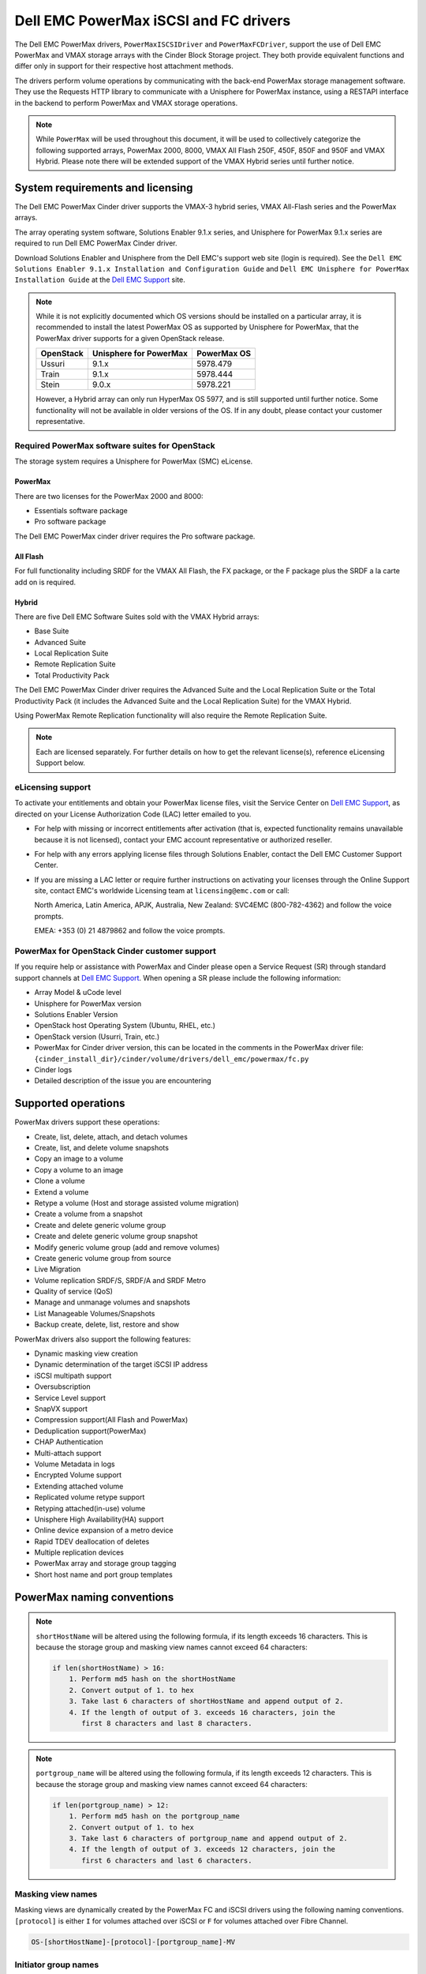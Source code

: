 ======================================
Dell EMC PowerMax iSCSI and FC drivers
======================================

The Dell EMC PowerMax drivers, ``PowerMaxISCSIDriver`` and
``PowerMaxFCDriver``, support the use of Dell EMC PowerMax and VMAX storage
arrays with the Cinder Block Storage project. They both provide equivalent
functions and differ only in support for their respective host attachment
methods.

The drivers perform volume operations by communicating with the back-end
PowerMax storage management software. They use the Requests HTTP library to
communicate with a Unisphere for PowerMax instance, using a RESTAPI interface
in the backend to perform PowerMax and VMAX storage operations.

.. note::

   While ``PowerMax`` will be used throughout this document, it will be used
   to collectively categorize the following supported arrays, PowerMax 2000,
   8000, VMAX All Flash 250F, 450F, 850F and 950F and VMAX Hybrid. Please note
   there will be extended support of the VMAX Hybrid series until further
   notice.


System requirements and licensing
=================================

The Dell EMC PowerMax Cinder driver supports the VMAX-3 hybrid series, VMAX
All-Flash series and the PowerMax arrays.

The array operating system software, Solutions Enabler 9.1.x series, and
Unisphere for PowerMax 9.1.x series are required to run Dell EMC PowerMax
Cinder driver.

Download Solutions Enabler and Unisphere from the Dell EMC's support web site
(login is required). See the ``Dell EMC Solutions Enabler 9.1.x Installation
and Configuration Guide`` and ``Dell EMC Unisphere for PowerMax Installation
Guide`` at the `Dell EMC Support`_ site.

.. note::

   While it is not explicitly documented  which OS versions should be
   installed on a particular array, it is recommended to install the latest
   PowerMax OS as supported by Unisphere for PowerMax, that the PowerMax
   driver supports for a given OpenStack release.

   +-----------+------------------------+-------------+
   | OpenStack | Unisphere for PowerMax | PowerMax OS |
   +===========+========================+=============+
   | Ussuri    | 9.1.x                  | 5978.479    |
   +-----------+------------------------+-------------+
   | Train     | 9.1.x                  | 5978.444    |
   +-----------+------------------------+-------------+
   | Stein     | 9.0.x                  | 5978.221    |
   +-----------+------------------------+-------------+

   However, a Hybrid array can only run HyperMax OS 5977, and is still
   supported until further notice. Some functionality will not be available
   in older versions of the OS.  If in any doubt, please contact your customer
   representative.



Required PowerMax software suites for OpenStack
-----------------------------------------------

The storage system requires a Unisphere for PowerMax (SMC) eLicense.

PowerMax
~~~~~~~~
There are two licenses for the PowerMax 2000 and 8000:

- Essentials software package
- Pro software package

The Dell EMC PowerMax cinder driver requires the Pro software package.

All Flash
~~~~~~~~~
For full functionality including SRDF for the VMAX All Flash, the FX package,
or the F package plus the SRDF a la carte add on is required.

Hybrid
~~~~~~

There are five Dell EMC Software Suites sold with the VMAX Hybrid arrays:

- Base Suite
- Advanced Suite
- Local Replication Suite
- Remote Replication Suite
- Total Productivity Pack

The Dell EMC PowerMax Cinder driver requires the Advanced Suite and the Local
Replication Suite or the Total Productivity Pack (it includes the Advanced
Suite and the Local Replication Suite) for the VMAX Hybrid.

Using PowerMax Remote Replication functionality will also require the Remote
Replication Suite.


.. note::

   Each are licensed separately. For further details on how to get the
   relevant license(s), reference eLicensing Support below.


eLicensing support
------------------

To activate your entitlements and obtain your PowerMax license files, visit the
Service Center on `Dell EMC Support`_, as directed on your License
Authorization Code (LAC) letter emailed to you.

-  For help with missing or incorrect entitlements after activation
   (that is, expected functionality remains unavailable because it is not
   licensed), contact your EMC account representative or authorized reseller.

-  For help with any errors applying license files through Solutions Enabler,
   contact the Dell EMC Customer Support Center.

-  If you are missing a LAC letter or require further instructions on
   activating your licenses through the Online Support site, contact EMC's
   worldwide Licensing team at ``licensing@emc.com`` or call:

   North America, Latin America, APJK, Australia, New Zealand: SVC4EMC
   (800-782-4362) and follow the voice prompts.

   EMEA: +353 (0) 21 4879862 and follow the voice prompts.


PowerMax for OpenStack Cinder customer support
----------------------------------------------

If you require help or assistance with PowerMax and Cinder please open a
Service Request (SR) through standard support channels at `Dell EMC Support`_.
When opening a SR please include the following information:

- Array Model & uCode level
- Unisphere for PowerMax version
- Solutions Enabler Version
- OpenStack host Operating System (Ubuntu, RHEL, etc.)
- OpenStack version (Usurri, Train, etc.)
- PowerMax for Cinder driver version, this can be located in the comments in
  the PowerMax driver file:
  ``{cinder_install_dir}/cinder/volume/drivers/dell_emc/powermax/fc.py``
- Cinder logs
- Detailed description of the issue you are encountering


Supported operations
====================

PowerMax drivers support these operations:

-  Create, list, delete, attach, and detach volumes
-  Create, list, and delete volume snapshots
-  Copy an image to a volume
-  Copy a volume to an image
-  Clone a volume
-  Extend a volume
-  Retype a volume (Host and storage assisted volume migration)
-  Create a volume from a snapshot
-  Create and delete generic volume group
-  Create and delete generic volume group snapshot
-  Modify generic volume group (add and remove volumes)
-  Create generic volume group from source
-  Live Migration
-  Volume replication SRDF/S, SRDF/A and SRDF Metro
-  Quality of service (QoS)
-  Manage and unmanage volumes and snapshots
-  List Manageable Volumes/Snapshots
-  Backup create, delete, list, restore and show

PowerMax drivers also support the following features:

-  Dynamic masking view creation
-  Dynamic determination of the target iSCSI IP address
-  iSCSI multipath support
-  Oversubscription
-  Service Level support
-  SnapVX support
-  Compression support(All Flash and PowerMax)
-  Deduplication support(PowerMax)
-  CHAP Authentication
-  Multi-attach support
-  Volume Metadata in logs
-  Encrypted Volume support
-  Extending attached volume
-  Replicated volume retype support
-  Retyping attached(in-use) volume
-  Unisphere High Availability(HA) support
-  Online device expansion of a metro device
-  Rapid TDEV deallocation of deletes
-  Multiple replication devices
-  PowerMax array and storage group tagging
-  Short host name and port group templates


PowerMax naming conventions
===========================

.. note::

   ``shortHostName`` will be altered using the following formula, if its length
   exceeds 16 characters. This is because the storage group and masking view
   names cannot exceed 64 characters:

   .. code-block:: text

      if len(shortHostName) > 16:
          1. Perform md5 hash on the shortHostName
          2. Convert output of 1. to hex
          3. Take last 6 characters of shortHostName and append output of 2.
          4. If the length of output of 3. exceeds 16 characters, join the
             first 8 characters and last 8 characters.

.. note::

   ``portgroup_name`` will be altered using the following formula, if its
   length exceeds 12 characters. This is because the storage group and masking
   view names cannot exceed 64 characters:

   .. code-block:: text

      if len(portgroup_name) > 12:
          1. Perform md5 hash on the portgroup_name
          2. Convert output of 1. to hex
          3. Take last 6 characters of portgroup_name and append output of 2.
          4. If the length of output of 3. exceeds 12 characters, join the
             first 6 characters and last 6 characters.


Masking view names
------------------

Masking views are dynamically created by the PowerMax FC and iSCSI drivers
using the following naming conventions. ``[protocol]`` is either ``I`` for
volumes attached over iSCSI or ``F`` for volumes attached over Fibre Channel.

.. code-block:: text

   OS-[shortHostName]-[protocol]-[portgroup_name]-MV

Initiator group names
---------------------

For each host that is attached to PowerMax volumes using the drivers, an
initiator group is created or re-used (per attachment type). All initiators
of the appropriate type known for that host are included in the group. At
each new attach volume operation, the PowerMax driver retrieves the initiators
(either WWNNs or IQNs) from OpenStack and adds or updates the contents of the
Initiator Group as required. Names are of the following format. ``[protocol]``
is either ``I`` for volumes attached over iSCSI or ``F`` for volumes attached
over Fibre Channel.

.. code-block:: console

   OS-[shortHostName]-[protocol]-IG

.. note::

   Hosts attaching to OpenStack managed PowerMax storage cannot also attach to
   storage on the same PowerMax that are not managed by OpenStack.

FA port groups
--------------

PowerMax array FA ports to be used in a new masking view are retrieved from the
port group provided as the extra spec on the volume type, or chosen from the
list provided in the Dell EMC configuration file.

Storage group names
-------------------

As volumes are attached to a host, they are either added to an existing
storage group (if it exists) or a new storage group is created and the volume
is then added. Storage groups contain volumes created from a pool, attached
to a single host, over a single connection type (iSCSI or FC). ``[protocol]``
is either ``I`` for volumes attached over iSCSI or ``F`` for volumes attached
over Fibre Channel. PowerMax Cinder driver utilizes cascaded storage groups -
a ``parent`` storage group which is associated with the masking view, which
contains ``child`` storage groups for each configured
SRP/slo/workload/compression-enabled or disabled/replication-enabled or
disabled combination.

PowerMax, VMAX All Flash and Hybrid

Parent storage group:

.. code-block:: text

   OS-[shortHostName]-[protocol]-[portgroup_name]-SG

Child storage groups:

.. code-block:: text

   OS-[shortHostName]-[SRP]-[ServiceLevel/Workload]-[portgroup_name]-CD-RE

.. note::

   CD and RE are only set if compression is explicitly disabled or replication
   explicitly enabled. See the compression `11. All Flash compression support`_
   and replication `Volume replication support`_ sections below.

.. note::

   For VMAX All Flash with PowerMax OS (5978) or greater, workload if set will
   be ignored and set to NONE.


PowerMax driver integration
===========================

1. Prerequisites
----------------

#. Download Solutions Enabler from `Dell EMC Support`_ and install it.

   You can install Solutions Enabler on a non-OpenStack host. Supported
   platforms include different flavors of Windows, Red Hat, and SUSE Linux.
   Solutions Enabler can be installed on a physical server, or as a Virtual
   Appliance (a VMware ESX server VM). Additionally, starting with HYPERMAX
   OS Q3 2015, you can manage VMAX3 arrays using the Embedded Management
   (eManagement) container application. See the ``Dell EMC Solutions Enabler
   9.1.x Installation and Configuration Guide`` on `Dell EMC Support`_ for
   more details.

   .. note::

      You must discover storage arrays before you can use the PowerMax drivers.
      Follow instructions in ``Dell EMC Solutions Enabler 9.1.x Installation
      and Configuration Guide`` on `Dell EMC Support`_ for more details.

#. Download Unisphere from `Dell EMC Support`_ and install it.

   Unisphere can be installed in local, remote, or embedded configurations
   - i.e., on the same server running Solutions Enabler; on a server
   connected to the Solutions Enabler server; or using the eManagement
   container application (containing Solutions Enabler and Unisphere for
   PowerMax). See ``Dell EMC Solutions Enabler 9.1.x Installation and
   Configuration Guide`` at `Dell EMC Support`_.


2. FC zoning with PowerMax
--------------------------

Zone Manager is required when there is a fabric between the host and array.
This is necessary for larger configurations where pre-zoning would be too
complex and open-zoning would raise security concerns.

3. iSCSI with PowerMax
----------------------

-  Make sure the ``open-iscsi`` package (or distro equivalent) is installed
   on all Compute nodes.

.. note::

   You can only ping the PowerMax iSCSI target ports when there is a valid
   masking view. An attach operation creates this masking view.



4. Configure block storage in cinder.conf
-----------------------------------------

.. note::

   VMAX driver was rebranded to PowerMax in Stein, so some of the driver
   specific tags have also changed. Legacy tags like ``vmax_srp``,
   ``vmax_array``, ``vmax_service_level`` and ``vmax_port_group``, as well
   as the old driver location, will continue to work until the 'V' release.


.. config-table::
   :config-target: PowerMax

   cinder.volume.drivers.dell_emc.powermax.common


.. note::

   ``san_api_port`` is ``8443`` by default but can be changed if
   necessary. For the purposes of this documentation the default is
   assumed so the tag will not appear in any of the ``cinder.conf``
   extracts below.


.. note::

   PowerMax ``PortGroups`` must be pre-configured to expose volumes managed
   by the array. Port groups can be supplied in ``cinder.conf``, or
   can be specified as an extra spec ``storagetype:portgroupname`` on a
   volume type. The latter gives the user more control. When a dynamic
   masking view is created by the PowerMax driver, if there is no port group
   specified as an extra specification, the port group is chosen randomly
   from the PortGroup list, to evenly distribute load across the set of
   groups provided.

.. note::

   Service Level can be added to ``cinder.conf`` when the backend is the
   default case and there is no associated volume type. This not a recommended
   configuration as it is too restrictive. Workload is ``NONE`` for PowerMax
   and any All Flash with PowerMax OS (5978) or greater.

   +--------------------+----------------------------+----------+----------+
   | PowerMax parameter | cinder.conf parameter      | Default  | Required |
   +====================+============================+==========+==========+
   |  ``ServiceLevel``  | ``powermax_service_level`` | ``None`` | No       |
   +--------------------+----------------------------+----------+----------+


To configure PowerMax block storage, add the following entries to
``/etc/cinder/cinder.conf``:

.. code-block:: ini

   enabled_backends = CONF_GROUP_ISCSI, CONF_GROUP_FC

   [CONF_GROUP_ISCSI]
   volume_driver = cinder.volume.drivers.dell_emc.powermax.iscsi.PowerMaxISCSIDriver
   volume_backend_name = POWERMAX_ISCSI
   powermax_port_groups = [OS-ISCSI-PG]
   san_ip = 10.10.10.10
   san_login = my_username
   san_password = my_password
   powermax_array = 000123456789
   powermax_srp = SRP_1


   [CONF_GROUP_FC]
   volume_driver = cinder.volume.drivers.dell_emc.powermax.fc.PowerMaxFCDriver
   volume_backend_name = POWERMAX_FC
   powermax_port_groups = [OS-FC-PG]
   san_ip = 10.10.10.10
   san_login = my_username
   san_password = my_password
   powermax_array = 000123456789
   powermax_srp = SRP_1

In this example, two back-end configuration groups are enabled:
``CONF_GROUP_ISCSI`` and ``CONF_GROUP_FC``. Each configuration group has a
section describing unique parameters for connections, drivers and the
``volume_backend_name``.


5. SSL support
--------------

#. Get the CA certificate of the Unisphere server. This pulls the CA cert file
   and saves it as ``.pem`` file:

   .. code-block:: console

      # openssl s_client -showcerts \
                         -connect my_unisphere_host:8443 \
                         </dev/null 2>/dev/null \
                         | openssl x509 -outform PEM > my_unisphere_host.pem

   Where ``my_unisphere_host`` is the hostname of the unisphere instance and
   ``my_unisphere_host.pem`` is the name of the ``.pem`` file.

#. Add this path to ``cinder.conf`` under the PowerMax backend stanza and set
   SSL verify to ``True``

   .. code-block:: console

      driver_ssl_cert_verify = True
      driver_ssl_cert_path = /path/to/my_unisphere_host.pem

   ``OR`` follow the steps 3-6 below if you would like to add the CA cert to
   the system certificate bundle instead of specifying the path to cert:

#. OPTIONAL: Copy the ``.pem`` cert to the system certificate
   directory and convert to ``.crt``:

   .. code-block:: console

      # cp my_unisphere_host.pem /usr/share/ca-certificates/ca_cert.crt

#. OPTIONAL: Update CA certificate database with the following command. Ensure
   you select to enable the cert from step 3 when prompted:

   .. code-block:: console

      # sudo dpkg-reconfigure ca-certificates

#. OPTIONAL: Set a system environment variable to tell the Requests library to
   use the system cert bundle instead of the default Certifi bundle:

   .. code-block:: console

      # export REQUESTS_CA_BUNDLE = /etc/ssl/certs/ca-certificates.crt

#. OPTIONAL: Set cert verification to ``True`` under the PowerMax backend
   stanza in ``cinder.conf``:

   .. code-block:: console

      # driver_ssl_cert_verify = True

#. Ensure ``driver_ssl_cert_verify`` is set to ``True`` in ``cinder.conf``
   backend stanzas if steps 3-6 are followed, otherwise ensure both
   ``driver_ssl_cert_path`` and ``driver_ssl_cert_verify`` are set in
   ``cinder.conf`` backend stanzas.


6. Create volume types
----------------------

Once ``cinder.conf`` has been updated, `Openstack CLI`_ commands need to be
issued in order to create and associate OpenStack volume types with the
declared ``volume_backend_names``.

Additionally, each volume type will need an associated ``pool_name`` - an
extra specification indicating the service level/ workload combination to
be used for that volume type.


.. note::

   The ``pool_name`` is an additional property which has to be set and is of
   the format: ``<ServiceLevel>+<SRP>+<Array ID>``. This can be obtained from
   the output of the ``cinder get-pools--detail``. Workload is NONE for
   PowerMax or any All Flash with PowerMax OS (5978) or greater.


There is also the option to assign a port group to a volume type by
setting the ``storagetype:portgroupname`` extra specification.


.. code-block:: console

   $ openstack volume type create POWERMAX_ISCSI_SILVER
   $ openstack volume type set --property volume_backend_name=ISCSI_backend \
                               --property pool_name=Silver+SRP_1+000123456789 \
                               --property storagetype:portgroupname=OS-PG2 \
                               POWERMAX_ISCSI_SILVER
   $ openstack volume type create POWERMAX_FC_DIAMOND
   $ openstack volume type set --property volume_backend_name=FC_backend \
                               --property pool_name=Gold+SRP_1+000123456789 \
                               --property storagetype:portgroupname=OS-PG1 \
                               POWERMAX_FC_GOLD


By issuing these commands, the Block Storage volume type
``POWERMAX_ISCSI_SILVER`` is associated with the ``ISCSI_backend``, a Silver
Service Level.

The type ``POWERMAX_FC_DIAMOND`` is associated with the ``FC_backend``, a
Diamond Service Level.

The ``ServiceLevel`` manages the underlying storage to provide expected
performance. Setting the ``ServiceLevel`` to ``None`` means that non-FAST
managed storage groups will be created instead (storage groups not
associated with any service level).

.. code-block:: console

   openstack volume type set --property pool_name=None+SRP_1+000123456789

.. note::

   PowerMax and Hybrid support ``Diamond``, ``Platinum``, ``Gold``, ``Silver``,
   ``Bronze``, ``Optimized``, and ``None`` service levels. VMAX All Flash
   running HyperMax OS (5977) supports ``Diamond`` and ``None``. Hybrid and All
   Flash support ``DSS_REP``, ``DSS``, ``OLTP_REP``, ``OLTP``, and ``None``
   workloads, the latter up until ucode 5977. Please refer to Stein PowerMax
   online documentation if you wish to use ``workload``. There is no support
   for workloads in PowerMax OS (5978) or greater. These will be silently
   ignored if set for VMAX All-Flash arrays which have been upgraded to
   PowerMax OS (5988).


7. Interval and retries
-----------------------

By default, ``interval`` and ``retries`` are ``3`` seconds and ``200`` retries
respectively. These determine how long (``interval``) and how many times
(``retries``) a user is willing to wait for a single Rest call,
``3*200=600seconds``. Depending on usage, these may need to be overridden by
the user in ``cinder.conf``. For example, if performance is a factor, then the
``interval`` should be decreased to check the job status more frequently, and
if multiple concurrent provisioning requests are issued then ``retries``
should be increased so calls will not timeout prematurely.

In the example below, the driver checks every 3 seconds for the status of the
job. It will continue checking for 200 retries before it times out.

Add the following lines to the PowerMax backend in ``cinder.conf``:

.. code-block:: console

   [CONF_GROUP_ISCSI]
   volume_driver = cinder.volume.drivers.dell_emc.powermax.iscsi.PowerMaxISCSIDriver
   volume_backend_name = POWERMAX_ISCSI
   powermax_port_groups = [OS-ISCSI-PG]
   san_ip = 10.10.10.10
   san_login = my_username
   san_password = my_password
   powermax_array = 000123456789
   powermax_srp = SRP_1
   interval = 1
   retries = 700

8. CHAP authentication support
------------------------------

This supports one-way initiator CHAP authentication functionality into the
PowerMax backend. With CHAP one-way authentication, the storage array
challenges the host during the initial link negotiation process and expects
to receive a valid credential and CHAP secret in response. When challenged,
the host transmits a CHAP credential and CHAP secret to the storage array.
The storage array looks for this credential and CHAP secret which stored in
the host initiator's initiator group (IG) information in the ACLX database.
Once a positive authentication occurs, the storage array sends an acceptance
message to the host. However, if the storage array fails to find any record
of the credential/secret pair, it sends a rejection message, and the link is
closed.

Assumptions, restrictions and prerequisites
~~~~~~~~~~~~~~~~~~~~~~~~~~~~~~~~~~~~~~~~~~~~

#. The host initiator IQN is required along with the credentials the host
   initiator will use to log into the storage array with. The same credentials
   should be used in a multi node system if connecting to the same array.

#. Enable one-way CHAP authentication for the iSCSI initiator on the storage
   array using ``SYMCLI``. Template and example shown below. For the purpose of
   this setup, the credential/secret used would be ``my_username/my_password``
   with iSCSI initiator of ``iqn.1991-05.com.company.lcseb130``

   .. code-block:: console

      # symaccess -sid <SymmID> -iscsi <iscsi> \
                  {enable chap | disable chap | set chap} \
                   -cred <Credential> -secret <Secret>

      # symaccess -sid 128 \
                  -iscsi iqn.1991-05.com.company.lcseb130 \
                  set chap -cred my_username -secret my_password



Settings and configuration
~~~~~~~~~~~~~~~~~~~~~~~~~~

#. Set the configuration in the PowerMax backend group in ``cinder.conf`` using
   the following parameters and restart cinder.

   +-----------------------+-------------------------+-------------------+
   | Configuration options | Value required for CHAP | Required for CHAP |
   +=======================+=========================+===================+
   |  ``use_chap_auth``    | ``True``                | Yes               |
   +-----------------------+-------------------------+-------------------+
   |  ``chap_username``    | ``my_username``         | Yes               |
   +-----------------------+-------------------------+-------------------+
   |  ``chap_password``    | ``my_password``         | Yes               |
   +-----------------------+-------------------------+-------------------+

   .. code-block:: ini

      [POWERMAX_ISCSI]
      volume_driver = cinder.volume.drivers.dell_emc.powermax.iscsi.PowerMaxISCSIDriver
      volume_backend_name = POWERMAX_ISCSI
      san_ip = 10.10.10.10
      san_login = my_u4v_username
      san_password = my_u4v_password
      powermax_srp = SRP_1
      powermax_array = 000123456789
      powermax_port_groups = [OS-ISCSI-PG]
      use_chap_auth = True
      chap_username = my_username
      chap_password = my_password


Usage
~~~~~

#. Using ``SYMCLI``, enable CHAP authentication for a host initiator as
   described above, but do not set ``use_chap_auth``, ``chap_username`` or
   ``chap_password`` in ``cinder.conf``. Create a bootable volume.

   .. code-block:: console

      openstack volume create --size 1 \
                              --image <image_name> \
                              --type <volume_type> \
                              test

#. Boot instance named ``test_server`` using the volume created above:

   .. code-block:: console

      openstack server create --volume test \
                              --flavor m1.small \
                              --nic net-id=private \
                              test_server

#. Verify the volume operation succeeds but the boot instance fails as
   CHAP authentication fails.

#. Update ``cinder.conf`` with ``use_chap_auth`` set to true and
   ``chap_username`` and ``chap_password`` set with the correct credentials.

#. Rerun ``openstack server create``

#. Verify that the boot instance operation ran correctly and the volume is
   accessible.

#. Verify that both the volume and boot instance operations ran successfully
   and the user is able to access the volume.



9. QoS (Quality of Service) support
-----------------------------------

Quality of service (QoS) has traditionally been associated with network
bandwidth usage. Network administrators set limitations on certain networks
in terms of bandwidth usage for clients. This enables them to provide a
tiered level of service based on cost. The Nova/Cinder QoS offer similar
functionality based on volume type setting limits on host storage bandwidth
per service offering. Each volume type is tied to specific QoS attributes
some of which are unique to each storage vendor. In the hypervisor, the QoS
limits the following:

- Limit by throughput - Total bytes/sec, read bytes/sec, write bytes/sec
- Limit by IOPS - Total IOPS/sec, read IOPS/sec, write IOPS/sec

QoS enforcement in Cinder is done either at the hyper-visor (front-end),
the storage subsystem (back-end), or both. This section focuses on QoS
limits that are enforced by either the PowerMax backend and the hyper-visor
front end interchangeably or just back end (Vendor Specific). The PowerMax
driver offers support for Total bytes/sec limit in throughput and Total
IOPS/sec limit of IOPS.

The PowerMax driver supports the following attributes that are front
end/back end agnostic

- ``total_iops_sec`` - Maximum IOPs (in I/Os per second). Valid values range
  from 100 IO/Sec to 100000 IO/sec.
- ``total_bytes_sec`` - Maximum bandwidth (throughput) in bytes per second.
  Valid values range from 1048576 bytes (1MB) to 104857600000 bytes (100,000MB)

The PowerMax driver offers the following attribute that is vendor specific to
the PowerMax and dependent on the ``total_iops_sec`` and/or ``total_bytes_sec``
being set.

- ``Dynamic Distribution`` - Enables/Disables dynamic distribution of host I/O
  limits. Possible values are:

  - ``Always`` - Enables full dynamic distribution mode. When enabled, the
    configured host I/O limits will be dynamically distributed across the
    configured ports, thereby allowing the limits on each individual port to
    adjust to fluctuating demand.
  - ``OnFailure`` - Enables port failure capability. When enabled, the fraction
    of configured host I/O limits available to a configured port will adjust
    based on the number of ports currently online.
  - ``Never`` - Disables this feature (Default).

USE CASE 1 - Default values
~~~~~~~~~~~~~~~~~~~~~~~~~~~

Prerequisites - PowerMax

- Host I/O Limit (MB/Sec) -     No Limit
- Host I/O Limit (IO/Sec) -     No Limit
- Set Dynamic Distribution -    N/A

.. table:: **Prerequisites - Block Storage (Cinder) back-end (storage group)**

 +-----------------------+-----------------------+
 |  Key                  | Value                 |
 +=======================+=======================+
 |  ``total_iops_sec``   |  ``500``              |
 +-----------------------+-----------------------+
 |  ``total_bytes_sec``  | ``104857600`` (100MB) |
 +-----------------------+-----------------------+
 |  ``DistributionType`` | ``Always``            |
 +-----------------------+-----------------------+

#. Create QoS Specs with the prerequisite values above:

   .. code-block:: console

      $ openstack volume qos create --consumer back-end \
                                    --property total_iops_sec=500 \
                                    --property total_bytes_sec=104857600 \
                                    --property DistributionType=Always \
                                    my_qos

#. Associate QoS specs with specified volume type:

   .. code-block:: console

      $ openstack volume qos associate my_qos my_volume_type

#. Create volume with the volume type indicated above:

   .. code-block:: console

      $ openstack volume create --size 1 --type my_volume_type my_volume

**Outcome - PowerMax (storage group)**

- Host I/O Limit (MB/Sec) -     ``100``
- Host I/O Limit (IO/Sec) -     ``500``
- Set Dynamic Distribution -    ``Always``

**Outcome - Block Storage (Cinder)**

Volume is created against volume type and QoS is enforced with the parameters
above.

USE CASE 2 - Pre-set limits
~~~~~~~~~~~~~~~~~~~~~~~~~~~

Prerequisites - PowerMax

- Host I/O Limit (MB/Sec) -     ``2000``
- Host I/O Limit (IO/Sec) -     ``2000``
- Set Dynamic Distribution -    ``Never``

.. table:: **Prerequisites - Block Storage (Cinder) back-end (storage group)**

 +-----------------------+-----------------------+
 |  Key                  | Value                 |
 +=======================+=======================+
 |  ``total_iops_sec``   |  ``500``              |
 +-----------------------+-----------------------+
 |  ``total_bytes_sec``  | ``104857600`` (100MB) |
 +-----------------------+-----------------------+
 |  ``DistributionType`` | ``Always``            |
 +-----------------------+-----------------------+

#. Create QoS specifications with the prerequisite values above. The consumer
   in this use case is both for front-end and back-end:

   .. code-block:: console

      $ openstack volume qos create --consumer back-end \
                                    --property total_iops_sec=500 \
                                    --property total_bytes_sec=104857600 \
                                    --property DistributionType=Always \
                                    my_qos

#. Associate QoS specifications with specified volume type:

   .. code-block:: console

      $ openstack volume qos associate my_qos my_volume_type

#. Create volume with the volume type indicated above:

   .. code-block:: console

      $ openstack volume create --size 1 --type my_volume_type my_volume

#. Attach the volume created in step 3 to an instance

   .. code-block:: console

      $ openstack server add volume my_volume my_instance

**Outcome - PowerMax (storage group)**

- Host I/O Limit (MB/Sec) -     ``100``
- Host I/O Limit (IO/Sec) -     ``500``
- Set Dynamic Distribution -    ``Always``

**Outcome - Block Storage (Cinder)**

Volume is created against volume type and QoS is enforced with the parameters
above.

**Outcome - Hypervisor (Nova)**

``Libvirt`` includes an extra ``xml`` flag within the ``<disk>`` section called
``iotune`` that is responsible for rate limitation. To confirm that, first get
the ``OS-EXT-SRV-ATTR:instance_name`` value of the server instance,
for example ``instance-00000003``.

.. code-block:: console

   $ openstack server show <serverid>

   +-------------------------------------+-----------------------------------------------------------------+
   | Field                               | Value                                                           |
   +-------------------------------------+-----------------------------------------------------------------+
   | OS-DCF:diskConfig                   | AUTO                                                            |
   | OS-EXT-AZ:availability_zone         | nova                                                            |
   | OS-EXT-SRV-ATTR:host                | myhost                                                          |
   | OS-EXT-SRV-ATTR:hypervisor_hostname | myhost                                                          |
   | OS-EXT-SRV-ATTR:instance_name       | instance-00000003                                               |
   | OS-EXT-STS:power_state              | Running                                                         |
   | OS-EXT-STS:task_state               | None                                                            |
   | OS-EXT-STS:vm_state                 | active                                                          |
   | OS-SRV-USG:launched_at              | 2017-11-02T08:15:42.000000                                      |
   | OS-SRV-USG:terminated_at            | None                                                            |
   | accessIPv4                          |                                                                 |
   | accessIPv6                          |                                                                 |
   | addresses                           | private=fd21:99c2:73f3:0:f816:3eff:febe:30ed, 10.0.0.3          |
   | config_drive                        |                                                                 |
   | created                             | 2017-11-02T08:15:34Z                                            |
   | flavor                              | m1.tiny (1)                                                     |
   | hostId                              | e7b8312581f9fbb8508587d45c0b6fb4dc86102c632ed1f3a6a49d42        |
   | id                                  | 0ef0ff4c-dbda-4dc7-b8ed-45d2fc2f31db                            |
   | image                               | cirros-0.3.5-x86_64-disk (b7c220f5-2408-4296-9e58-fc5a41cb7e9d) |
   | key_name                            | myhostname                                                      |
   | name                                | myhosthame                                                      |
   | progress                            | 0                                                               |
   | project_id                          | bae4b97a0d8b42c28a5add483981e5db                                |
   | properties                          |                                                                 |
   | security_groups                     | name='default'                                                  |
   | status                              | ACTIVE                                                          |
   | updated                             | 2017-11-02T08:15:42Z                                            |
   | user_id                             | 7bccf456740546799a7e20457f13c38b                                |
   | volumes_attached                    |                                                                 |
   +-------------------------------------+-----------------------------------------------------------------+

We then run the following command using the ``OS-EXT-SRV-ATTR:instance_name``
retrieved above.

.. code-block:: console

   $ virsh dumpxml instance-00000003 | grep -1 "total_bytes_sec\|total_iops_sec"

The output of the command contains the XML below. It is found between the
``<disk>`` start and end tag.

.. code-block:: xml

   <iotune>
      <total_bytes_sec>104857600</total_bytes_sec>
      <total_iops_sec>500</total_iops_sec>
   </iotune>


USE CASE 3 - Pre-set limits
~~~~~~~~~~~~~~~~~~~~~~~~~~~

Prerequisites - PowerMax

- Host I/O Limit (MB/Sec) -     ``100``
- Host I/O Limit (IO/Sec) -     ``500``
- Set Dynamic Distribution -    ``Always``

.. table:: **Prerequisites - Block Storage (Cinder) back end (storage group)**

 +-----------------------+-----------------------+
 |  Key                  | Value                 |
 +=======================+=======================+
 |  ``total_iops_sec``   |  ``500``              |
 +-----------------------+-----------------------+
 |  ``total_bytes_sec``  | ``104857600`` (100MB) |
 +-----------------------+-----------------------+
 |  ``DistributionType`` | ``OnFailure``         |
 +-----------------------+-----------------------+

#. Create QoS specifications with the prerequisite values above:

   .. code-block:: console

      $ openstack volume qos create --consumer back-end \
                                    --property total_iops_sec=500 \
                                    --property total_bytes_sec=104857600 \
                                    --property DistributionType=Always \
                                    my_qos

#. Associate QoS specifications with specified volume type:

   .. code-block:: console

      $ openstack volume qos associate my_qos my_volume

#. Create volume with the volume type indicated above:

   .. code-block:: console

      $ openstack volume create --size 1 --type my_volume_type my_volume

**Outcome - PowerMax (storage group)**

- Host I/O Limit (MB/Sec) -     ``100``
- Host I/O Limit (IO/Sec) -     ``500``
- Set Dynamic Distribution -    ``OnFailure``

**Outcome - Block Storage (Cinder)**

Volume is created against volume type and QOS is enforced with the parameters
above.


USE CASE 4 - Default values
~~~~~~~~~~~~~~~~~~~~~~~~~~~

Prerequisites - PowerMax

- Host I/O Limit (MB/Sec) -     ``No Limit``
- Host I/O Limit (IO/Sec) -     ``No Limit``
- Set Dynamic Distribution -    ``N/A``

.. table:: **Prerequisites - Block Storage (Cinder) back end (storage group)**

 +-----------------------+---------------+
 |  Key                  | Value         |
 +=======================+===============+
 |  ``DistributionType`` | ``Always``    |
 +-----------------------+---------------+

#. Create QoS specifications with the prerequisite values above:

   .. code-block:: console

      $ openstack volume qos create --consumer back-end \
                                    --property DistributionType=Always \
                                    my_qos

#. Associate QoS specifications with specified volume type:

   .. code-block:: console

      $ openstack volume qos associate my_qos my_volume_type


#. Create volume with the volume type indicated above:

   .. code-block:: console

      $ openstack volume create --size 1 --type my_volume_type my_volume

**Outcome - PowerMax (storage group)**

- Host I/O Limit (MB/Sec) -     ``No Limit``
- Host I/O Limit (IO/Sec) -     ``No Limit``
- Set Dynamic Distribution -    ``N/A``

**Outcome - Block Storage (Cinder)**

Volume is created against volume type and there is no QoS change.

10. iSCSI multi-pathing support
-------------------------------

- Install ``open-iscsi`` on all nodes on your system
- Do not install EMC PowerPath as they cannot co-exist with native multi-path
  software
- Multi-path tools must be installed on all Nova compute nodes

On Ubuntu:

.. code-block:: console

   # apt-get install multipath-tools      #multipath modules
   # apt-get install sysfsutils sg3-utils #file system utilities
   # apt-get install scsitools            #SCSI tools

On openSUSE and SUSE Linux Enterprise Server:

.. code-block:: console

   # zipper install multipath-tools      #multipath modules
   # zipper install sysfsutils sg3-utils #file system utilities
   # zipper install scsitools            #SCSI tools

On Red Hat Enterprise Linux and CentOS:

.. code-block:: console

   # yum install iscsi-initiator-utils   #ensure iSCSI is installed
   # yum install device-mapper-multipath #multipath modules
   # yum install sysfsutils sg3-utils    #file system utilities


Multipath configuration file
~~~~~~~~~~~~~~~~~~~~~~~~~~~~

The multi-path configuration file may be edited for better management and
performance. Log in as a privileged user and make the following changes to
``/etc/multipath.conf`` on the  Compute (Nova) node(s).

.. code-block:: vim

   devices {
   # Device attributed for EMC PowerMax
       device {
               vendor "EMC"
               product "SYMMETRIX"
               path_grouping_policy multibus
               getuid_callout "/lib/udev/scsi_id --page=pre-spc3-83 --whitelisted --device=/dev/%n"
               path_selector "round-robin 0"
               path_checker tur
               features "0"
               hardware_handler "0"
               prio const
               rr_weight uniform
               no_path_retry 6
               rr_min_io 1000
               rr_min_io_rq 1
       }
   }

You may need to reboot the host after installing the MPIO tools or restart
iSCSI and multi-path services.

On Ubuntu:

.. code-block:: console

   # service open-iscsi restart
   # service multipath-tools restart

On openSUSE, SUSE Linux Enterprise Server, Red Hat Enterprise Linux, and
CentOS:

.. code-block:: console

   # systemctl restart open-iscsi
   # systemctl restart multipath-tools

.. code-block:: console

   $ lsblk
   NAME                                       MAJ:MIN RM   SIZE RO TYPE  MOUNTPOINT
   sda                                          8:0    0     1G  0 disk
   ..360000970000196701868533030303235 (dm-6) 252:6    0     1G  0 mpath
   sdb                                          8:16   0     1G  0 disk
   ..360000970000196701868533030303235 (dm-6) 252:6    0     1G  0 mpath
   vda                                        253:0    0     1T  0 disk

OpenStack configurations
~~~~~~~~~~~~~~~~~~~~~~~~

On Compute (Nova) node, add the following flag in the ``[libvirt]`` section of
``nova.conf`` and ``nova-cpu.conf``:

.. code-block:: ini

   volume_use_multipath = True

On Cinder controller node, multi-path for image transfer can be enabled in
``cinder.conf`` for each backend section or in ``[backend_defaults]`` section
as a common configuration for all backends.

.. code-block:: ini

   use_multipath_for_image_xfer = True

Restart ``nova-compute`` and ``cinder-volume`` services after the change.

Verify you have multiple initiators available on the compute node for I/O
~~~~~~~~~~~~~~~~~~~~~~~~~~~~~~~~~~~~~~~~~~~~~~~~~~~~~~~~~~~~~~~~~~~~~~~~~

#. Create a 3GB PowerMax volume.
#. Create an instance from image out of native LVM storage or from PowerMax
   storage, for example, from a bootable volume
#. Attach the 3GB volume to the new instance:

   .. code-block:: console

      # multipath -ll
      mpath102 (360000970000196700531533030383039) dm-3 EMC,SYMMETRIX
      size=3G features='1 queue_if_no_path' hwhandler='0' wp=rw
      '-+- policy='round-robin 0' prio=1 status=active
      33:0:0:1 sdb 8:16 active ready running
      '- 34:0:0:1 sdc 8:32 active ready running

#. Use the ``lsblk`` command to see the multi-path device:

   .. code-block:: console

      # lsblk
      NAME                                       MAJ:MIN RM   SIZE RO TYPE
      sdb                                          8:0    0     3G  0 disk
      ..360000970000196700531533030383039 (dm-6) 252:6    0     3G  0 mpath
      sdc                                          8:16   0     3G  0 disk
      ..360000970000196700531533030383039 (dm-6) 252:6    0     3G  0 mpath
      vda


11. All Flash compression support
---------------------------------

On an All Flash array, the creation of any storage group has a compressed
attribute by default. Setting compression on a storage group does not mean
that all the devices will be immediately compressed. It means that for all
incoming writes compression will be considered. Setting compression ``off`` on
a storage group does not mean that all the devices will be uncompressed.
It means all the writes to compressed tracks will make these tracks
uncompressed.

.. note::

   This feature is only applicable for All Flash arrays, 250F, 450F, 850F
   and 950F and PowerMax 2000 and 8000. It was first introduced Solutions
   Enabler 8.3.0.11 or later and is enabled by default when associated with
   a Service Level. This means volumes added to any newly created storage
   groups will be  compressed.

Use case 1 - Compression disabled create, attach, detach, and delete volume
~~~~~~~~~~~~~~~~~~~~~~~~~~~~~~~~~~~~~~~~~~~~~~~~~~~~~~~~~~~~~~~~~~~~~~~~~~~

#. Create a new volume type called ``POWERMAX_COMPRESSION_DISABLED``.
#. Set an extra spec ``volume_backend_name``.
#. Set a new extra spec ``storagetype:disablecompression = True``.
#. Create a new volume.
#. Check in Unisphere or SYMCLI to see if the volume
   exists in storage group ``OS-<srp>-<servicelevel>-<workload>-CD-SG``, and
   compression is disabled on that storage group.
#. Attach the volume to an instance. Check in Unisphere or SYMCLI to see if the
   volume exists in storage group
   ``OS-<shorthostname>-<srp>-<servicelevel/workload>-<portgroup>-CD``, and
   compression is disabled on that storage group.
#. Detach volume from instance. Check in Unisphere or symcli to see if the
   volume exists in storage group ``OS-<srp>-<servicelevel>-<workload>-CD-SG``,
   and compression is disabled on that storage group.
#. Delete the volume. If this was the last volume in the
   ``OS-<srp>-<servicelevel>-<workload>-CD-SG`` storage group,
   it should also be deleted.


Use case 2 - Retype from compression disabled to compression enabled
~~~~~~~~~~~~~~~~~~~~~~~~~~~~~~~~~~~~~~~~~~~~~~~~~~~~~~~~~~~~~~~~~~~~

#. Repeat steps 1-4 of Use case 1.
#. Create a new volume type. For example ``POWERMAX_COMPRESSION_ENABLED``.
#. Set extra spec ``volume_backend_name`` as before.
#. Set the new extra spec's compression as
   ``storagetype:disablecompression = False`` or DO NOT set this extra spec.
#. Retype from volume type ``POWERMAX_COMPRESSION_DISABLED`` to
   ``POWERMAX_COMPRESSION_ENABLED``.
#. Check in Unisphere or symcli to see if the volume exists in storage group
   ``OS-<srp>-<servicelevel>-<workload>-SG``, and compression is enabled on
   that storage group.

.. note::
   If extra spec ``storagetype:disablecompression`` is set on a Hybrid, it is
   ignored because compression is not an available feature on a VMAX3 Hybrid.


12. Oversubscription support
----------------------------

Please refer to the official OpenStack `over-subscription documentation`_ for
further information on using over-subscription with PowerMax.


13. Live migration support
--------------------------

**Non-live migration** (sometimes referred to simply as 'migration'). The
instance is shut down for a period of time to be moved to another hyper-visor.
In this case, the instance recognizes that it was rebooted.

**Live migration** (or 'true live migration'). Almost no instance downtime.
Useful when the instances must be kept running during the migration. The
different types of live migration are:

- **Shared storage-based live migration** Both hyper-visors have access to
  shared storage.

- **Block live migration** No shared storage is required. Incompatible with
  read-only devices such as CD-ROMs and Configuration Drive (config_drive).

- **Volume-backed live migration** Instances are backed by volumes rather than
  ephemeral disk.  For PowerMax volume-backed live migration, shared storage
  is required.

The PowerMax driver supports shared volume-backed live migration.

Architecture
~~~~~~~~~~~~

In PowerMax, A volume cannot belong to two or more FAST storage groups at the
same time. To get around this limitation we leverage both cascaded storage
groups and a temporary non-FAST storage group.

A volume can remain 'live' if moved between masking views that have the same
initiator group and port groups which preserves the host path.

During live migration, the following steps are performed by the PowerMax driver
on the volume:

#. Within the originating masking view, the volume is moved from the FAST
   storage group to the non-FAST storage group within the parent storage
   group.
#. The volume is added to the FAST storage group within the destination
   parent storage group of the destination masking view. At this point the
   volume belongs to two storage groups.
#. One of two things happen:

   - If the connection to the destination instance is successful, the volume
     is removed from the non-FAST storage group in the originating masking
     view, deleting the storage group if it contains no other volumes.
   - If the connection to the destination instance fails, the volume is
     removed from the destination storage group, deleting the storage group,
     if empty. The volume is reverted back to the original storage group.


Live migration configuration
~~~~~~~~~~~~~~~~~~~~~~~~~~~~

Please refer to the official OpenStack documentation on
`configuring migrations`_ and `live migration usage`_ for more information.

.. note::

   OpenStack Oslo uses an open standard for messaging middleware known as
   ``AMQP``. This messaging middleware (the RPC messaging system) enables the
   OpenStack services that run on multiple servers to talk to each other.
   By default, the RPC messaging client is set to timeout after 60 seconds,
   meaning if any operation you perform takes longer than 60 seconds to
   complete the operation will timeout and fail with the ERROR message
   ``Messaging Timeout: Timed out waiting for a reply to message ID``
   ``[message_id]``

   If this occurs, increase the ``rpc_response_timeout`` flag value in
   ``cinder.conf`` and ``nova.conf`` on all Cinder and Nova nodes and restart
   the services.

   What to change this value to will depend entirely on your own environment,
   you might only need to increase it slightly, or if your environment is
   under heavy network load it could need a bit more time than normal. Fine
   tuning is required here, change the value and run intensive operations to
   determine if your timeout value matches your environment requirements.

   At a minimum please set ``rpc_response_timeout`` to ``240``, but this will
   need to be raised if high concurrency is a factor. This should be
   sufficient for all Cinder backup commands also.


System configuration
~~~~~~~~~~~~~~~~~~~~

``NOVA-INST-DIR/instances/`` (for example, ``/opt/stack/data/nova/instances``)
has to be mounted by shared storage. Ensure that ``NOVA-INST-DIR`` (set with
``state_path`` in the ``nova.conf`` file) is the same on all hosts.

#. Configure your DNS or ``/etc/hosts`` and ensure it is consistent across all
   hosts. Make sure that the three hosts can perform name resolution with each
   other. As a test, use the ping command to ping each host from one another.

   .. code-block:: console

      $ ping HostA
      $ ping HostB
      $ ping HostC

#. Export ``NOVA-INST-DIR/instances`` from ``HostA``, and ensure it is readable
   and writable by the Compute user on ``HostB`` and ``HostC``. Please refer to
   the relevant OS documentation for further details, for example
   `Ubuntu NFS Documentation`_

#. On all compute nodes, enable the ``execute/search`` bit on your shared
   directory to allow ``qemu`` to be able to use the images within the
   directories. On all hosts, run the following command:

   .. code-block:: console

       $ chmod o+x NOVA-INST-DIR/instances

.. note::

   If migrating from compute to controller, make sure to run step two above on
   the controller node to export the instance directory.


Use case
~~~~~~~~

For our use case shown below, we have three hosts with host names ``HostA``,
``HostB`` and ``HostC``. ``HostA`` is the controller node while ``HostB`` and
``HostC`` are the compute nodes. The following were also used in live
migration.

- 2GB bootable volume using the CirrOS image.
- Instance created using the 2GB volume above with a flavor ``m1.small`` using
  2048 RAM, 20GB of Disk and 1 VCPU.

#. Create a bootable volume.

   .. code-block:: console

      $ openstack volume create --size 2 \
                                --image cirros-0.3.5-x86_64-disk \
                                --volume_lm_1

#. Launch an instance using the volume created above on ``HostB``.

   .. code-block:: console

      $ openstack server create --volume volume_lm_1 \
                                --flavor m1.small \
                                --nic net-id=private \
                                --security-group default \
                                --availability-zone nova:HostB \
                                server_lm_1

#. Confirm on ``HostB`` has the instance created by running:

   .. code-block:: console

      $ openstack server show server_lm_1 | grep "hypervisor_hostname\|instance_name"
        | OS-EXT-SRV-ATTR:hypervisor_hostname | HostB
        | OS-EXT-SRV-ATTR:instance_name | instance-00000006

#. Confirm, through ``virsh`` using the instance_name returned in step 3
   (``instance-00000006``), on ``HostB`` that the instance is created using:

   .. code-block:: console

      $ virsh list --all

      Id   Name                  State
      --------------------------------
      1    instance-00000006     Running

#. Migrate the instance from ``HostB`` to ``HostA`` with:

   .. code-block:: console

      $ openstack server migrate --live HostA \
                                 server_lm_1

#. Run the command on step 3 above when the instance is back in available
   status. The hypervisor should be on Host A.

#. Run the command on Step 4 on Host A to confirm that the instance is
   created through ``virsh``.


14. Multi-attach support
------------------------

PowerMax cinder driver supports the ability to attach a volume to multiple
hosts/servers simultaneously. Please see the official OpenStack
`multi-attach documentation`_ for configuration information.

Multi-attach architecture
~~~~~~~~~~~~~~~~~~~~~~~~~

In PowerMax, a volume cannot belong to two or more FAST storage groups at the
same time. This can cause issues when we are attaching a volume to multiple
instances on different hosts. To get around this limitation, we leverage both
cascaded storage groups and non-FAST storage groups (i.e. a storage group with
no service level, workload, or SRP specified).

.. note::

   If no service level is assigned to the volume type, no extra work on the
   backend is required – the volume is attached to and detached from each
   host as normal.

Example use case
~~~~~~~~~~~~~~~~

Volume ``Multi-attach-Vol-1`` (with a multi-attach capable volume type, and
associated with a Diamond Service Level) is attached to Instance
``Multi-attach-Instance-A`` on HostA. We then issue the command to attach
``Multi-attach-Vol-1`` to ``Multi-attach-Instance-B`` on HostB:

#. In the ``HostA`` masking view, the volume is moved from the FAST managed
   storage group to the non-FAST managed storage group within the parent
   storage group.

#. The volume is attached as normal on ``HostB`` – i.e., it is added to a FAST
   managed storage group within the parent storage group of the ``HostB``
   masking view. The volume now belongs to two masking views, and is exposed to
   both ``HostA`` and ``HostB``.

We then decide to detach the volume from ``Multi-attach-Instance-B`` on
``HostB``:

#. The volume is detached as normal from ``HostB`` – i.e., it is removed from
   the FAST managed storage group within the parent storage group of the
   ``HostB`` masking view – this includes cleanup of the associated elements
   if required. The volume now belongs to one masking view, and is no longer
   exposed to ``HostB``.

#. In the ``HostA`` masking view, the volume is returned to the FAST managed
   storage group from the non-FAST managed storage group within the parent
   storage group. The non-FAST managed storage group is cleaned up,
   if required.


15. Volume encryption support
-----------------------------

Encryption is supported through the use of OpenStack Barbican. Only front-end
encryption is supported, back-end encryption is handled at the hardware level
with `Data at Rest Encryption`_ (D@RE).

For further information on OpenStack Barbican including setup and configuration
please refer to the following `official Barbican documentation`_.


16. Volume metadata
-------------------

Volume metadata is returned to the user in both the Cinder Volume logs and
with volumes and snapshots created in Cinder via the UI or CLI.

16.1 Volume metadata in logs
~~~~~~~~~~~~~~~~~~~~~~~~~~~~

If debug is enabled in the default section of ``cinder.conf``, PowerMax Cinder
driver will log additional volume information in the Cinder volume log,
on each successful operation.  The facilitates bridging the gap between
OpenStack and the Array by tracing and describing the volume from a VMAX/
PowerMax view point.

.. code-block:: console

   +------------------------------------+---------------------------------------------------------+
   | Key                                | Value                                                   |
   +------------------------------------+---------------------------------------------------------+
   | service_level                      | Gold                                                    |
   | is_compression_disabled            | no                                                      |
   | powermax_cinder_driver_version     | 3.2.0                                                   |
   | identifier_name                    | OS-819470ab-a6d4-49cc-b4db-6f85e82822b7                 |
   | openstack_release                  | 13.0.0.0b3.dev3                                         |
   | volume_id                          | 819470ab-a6d4-49cc-b4db-6f85e82822b7                    |
   | storage_model                      | PowerMax_8000                                           |
   | successful_operation               | delete                                                  |
   | default_sg_name                    | OS-DEFAULT_SRP-Gold-NONE-SG                             |
   | device_id                          | 01C03                                                   |
   | unisphere_for_powermax_version     | V9.0.0.9                                                |
   | workload                           | NONE                                                    |
   | openstack_version                  | 13.0.0                                                  |
   | volume_updated_time                | 2018-08-03 03:13:53                                     |
   | platform                           | Linux-4.4.0-127-generic-x86_64-with-Ubuntu-16.04-xenial |
   | python_version                     | 2.7.12                                                  |
   | volume_size                        | 20                                                      |
   | srp                                | DEFAULT_SRP                                             |
   | openstack_name                     | 90_Test_Vol56                                           |
   | storage_firmware_version           | 5978.143.144                                            |
   | serial_number                      | 000123456789                                            |
   +------------------------------------+---------------------------------------------------------+

16.2 Metadata in the UI and CLI
~~~~~~~~~~~~~~~~~~~~~~~~~~~~~~~

By default metadata will be set on all volume and snapshot objects created in
Cinder. This information represents the state of the object on the backend
PowerMax and will change when volume attributes are changed by performing
actions on them such as re-type or attaching to an instance.

.. code-block:: console

   demo@openstack-controller:~$ cinder show powermax-volume

   +--------------------------------+------------------------------------------------------------+
   | Property                       | Value                                                      |
   +--------------------------------+------------------------------------------------------------+
   | metadata                       | ArrayID : 000123456789                                     |
   |                                | ArrayModel : PowerMax_8000                                 |
   |                                | CompressionDisabled : False                                |
   |                                | Configuration : TDEV                                       |
   |                                | DeviceID : 0012F                                           |
   |                                | DeviceLabel : OS-d87edb98-60fd-49dd-bb0f-cc388cf6f3f4      |
   |                                | Emulation : FBA                                            |
   |                                | ReplicationEnabled : False                                 |
   |                                | ServiceLevel : Diamond                                     |
   |                                | Workload : None                                            |
   | name                           | powermax-volume                                            |
   +--------------------------------+------------------------------------------------------------+


17. Unisphere High Availability (HA) support
--------------------------------------------

This feature facilitates high availability of Unisphere for PowerMax servers,
allowing for one or more backup unisphere instances in the event of a loss in
connection to the primary Unisphere instance. The PowerMax driver will
cycle through the list of failover instances, trying each until a successful
connection is made. The ordering is first in, first out (FIFO), so the first
``u4p_failover_target`` specified in ``cinder.conf`` will be the first
selected, the second ``u4p_failover_target`` in ``cinder.conf`` will be the
second selected, and so on until all failover targets are exhausted.

Requirements
~~~~~~~~~~~~

- All required instances of Unisphere for PowerMax are set up and configured
  for the array(s)
- Array(s) are locally registered with the instance of Unisphere that will be
  used as a failover instance. There are two failover types, local and
  remote:

  - `Local failover` - Primary Unisphere is unreachable, failover to
    secondary local instance of Unisphere to resume normal operations at
    primary site.
  - `Remote failover` - Complete loss of primary site so primary instance of
    Unisphere is unreachable, failover to secondary instance of Unisphere at
    remote site to resume operations with the R2 array.

.. note::

   Replication must be configured in advance for remote failover to work
   successfully. Human intervention will also be required to failover from R1
   array to R2 array in Cinder using ``cinder failover-host`` command
   (see `Volume replication support`_ for replication setup details).

.. note::

   The remote target array must be registered as local to the remote instance
   of Unisphere

Configuration
~~~~~~~~~~~~~

The following configuration changes need to be made in ``cinder.conf`` in order
to support the failover to secondary Unisphere. Cinder services will need to
be restarted for changes to take effect.

.. code-block:: console

   u4p_failover_timeout = 30
   u4p_failover_retries = 3
   u4p_failover_backoff_factor = 1
   u4p_failover_autofailback = True
   u4p_failover_target = san_ip:10.10.10.12,
                         san_api_port: 8443,
                         san_login:my_username,
                         san_password:my_password,
                         driver_ssl_cert_verify: False,
   u4p_failover_target = san_ip:10.10.10.13,
                         san_api_port: 8443
                         san_login:my_username,
                         san_password:my_password,
                         driver_ssl_cert_verify: True,
                         driver_ssl_cert_path: /path/to/my_unisphere_host.pem

.. note::

  ``u4p_failover_target`` key value pairs will need to be on the same
  line (separated by commas) in ``cinder.conf``. They are displayed on
  separated lines above for readability.

.. note::

   To add more than one Unisphere failover target create additional
   ``u4p_failover_target`` details for the Unisphere instance. These will be
   cycled through in a first-in, first-out (FIFO) basis, the first failover
   target in ``cinder.conf`` will be the first backup instance of Unisphere
   used by the PowerMax driver.


18. Rapid TDEV deallocation
---------------------------

The PowerMax driver can now leverage the enhanced volume delete feature-set
made available in the PowerMax 5978 Foxtail uCode release. These enhancements
allow volume deallocation & deletion to be combined into a single call.
Previously, volume deallocation & deletion were split into separate tasks;
now a single REST call is dispatched and a response code on the projected
outcome of their request is issued rapidly allowing other task execution to
proceed without the delay. No additional configuration is necessary, the
system will automatically determine when to use either the rapid or legacy
compliant volume deletion sequence based on the connected PowerMax array’s
metadata.


19. PowerMax online (in-use) device expansion
---------------------------------------------

.. table::

   +---------------------------------+-------------------------------------------+
   | uCode Level                     | Supported In-Use Volume Extend Operations |
   +----------------+----------------+--------------+--------------+-------------+
   | R1 uCode Level | R2 uCode Level | Sync         | Async        | Metro       |
   +================+================+==============+==============+=============+
   | 5978.444       | 5978.444       | Y            | Y            | Y           |
   +----------------+----------------+--------------+--------------+-------------+
   | 5978.444       | 5978.221       | Y            | Y            | N           |
   +----------------+----------------+--------------+--------------+-------------+
   | 5978.221       | 5978.221       | Y            | Y            | N           |
   +----------------+----------------+--------------+--------------+-------------+


Assumptions, restrictions and prerequisites
~~~~~~~~~~~~~~~~~~~~~~~~~~~~~~~~~~~~~~~~~~~

- ODE in the context of this document refers to extending a volume where it
  is in-use, that is, attached to an instance.
- The ``allow_extend`` is only applicable on Hybrid arrays or All Flash arrays
  with HyperMax OS. If included elsewhere, it is ignored.
- Where one array is a lower uCode than the other, the environment is limited
  to functionality of that of the lowest uCode level, i.e. if R1 is 5978.444
  and R2 is 5978.221, expanding a metro volume is not supported, both R1 and
  R2 need to be on 5978.444 uCode.


20. PowerMax array and storage group tagging
--------------------------------------------

Unisphere for PowerMax 9.1 supports tagging of storage groups and arrays,
so the user can give their own 'tag' for ease of searching and/or grouping.

Assumptions, restrictions and prerequisites
~~~~~~~~~~~~~~~~~~~~~~~~~~~~~~~~~~~~~~~~~~~

- The storage group tag(s) is associated with a volume type extra spec key
  ``storagetype:storagegrouptags``.
- The array tag is associated with the backend stanza using key
  ``powermax_array_tag_list``. It expects a list of one or more comma
  separated values, for example
  ``powermax_array_tag_list=[value1,value2, value3]``
- They can be one or more values in a comma separated list.
- There is a 64 characters limit of letters, numbers, - and _.
- 8 tags are allowed per storage group and array.
- Tags cannot be modified once a volume has been created with that volume
  type. This is an OpenStack constraint.
- Tags can be modified on the backend stanza, but none will ever be removed,
  only added.
- There is no restriction on creating or deleting tags of OpenStack storage
  groups or arrays outside of OpenStack, for example  Unisphere for PowerMax
  UI.  The max number of 8 tags will apply however, as this is a Unisphere for
  PowerMax limit.

Set a storage group tag on a volume type:

.. code-block:: console

   $ openstack volume type set --property storagetype:storagegrouptags=myStorageGroupTag1,myStorageGroupTag2


Set an array tag on the PowerMax backend:

.. code-block:: console

   [POWERMAX_ISCSI]
   volume_driver = cinder.volume.drivers.dell_emc.powermax.iscsi.PowerMaxISCSIDriver
   volume_backend_name = POWERMAX_ISCSI
   san_ip = 10.10.10.10
   san_login = my_u4v_username
   san_password = my_u4v_password
   powermax_srp = SRP_1
   powermax_array = 000123456789
   powermax_port_groups = [OS-ISCSI-PG]
   powermax_array_tag_list = [openstack1, openstack2]


21. PowerMax short host name and port group name override
---------------------------------------------------------

This functionality allows the user to customize the short host name and port
group name that are contained in the PowerMax driver storage groups and
masking views names. For current functionality please refer to
`PowerMax naming conventions`_ for more details.

As the storage group name and masking view name are limited to 64 characters
the short host name needs to be truncated to 16 characters or less and port
group needs to be truncated to 12 characters or less.  This functionality
offers a little bit more flexibility to determine how these truncated
components should look.

Assumptions, restrictions, and prerequisites
~~~~~~~~~~~~~~~~~~~~~~~~~~~~~~~~~~~~~~~~~~~~~

- Backward compatibility with old format is preserved.
- ``cinder.conf`` will have 2 new configuration options,
  ``short_host_name_template`` and ``port_group_name_template``.
- If a storage group, masking view or initiator group in the old naming
  convention already exists, this remains and any new attaches will use
  the new naming convention where the label for the short host name
  and/or port group has been customized by the user.
- Only the short host name and port group name components can be renamed
  within the storage group, initiator group and masking view names.
- If the ``powermax_short_host_name_template`` and
  ``powermax_port_group_name_template`` do not adhere to the rules, then
  the operation will fail early and gracefully with a clear description as
  to the problem.
- The templates cannot be changed once volumes have been attached using the
  new configuration.
- If only one of the templates are configured, then the other will revert to
  the default option.
- The UUID is generated from the MD5 hash of the full short host name
  and port group name
- If ``userdef`` is used, the onus is on the user to make sure it will be
  unique among all short host names (controller and compute nodes) and
  unique among port groups.


.. table:: Short host name templates

   +-----------------------------------+-------------------------------------+------------------------------------+
   | powermax_short_host_name_template |        Description                  | Rule                               |
   +===================================+=====================================+====================================+
   | shortHostName                     | This is the default option          | Existing functionality, if over 16 |
   |                                   |                                     | characters then see                |
   |                                   |                                     | `PowerMax naming conventions`_,    |
   |                                   |                                     | otherwise short host name          |
   +-----------------------------------+-------------------------------------+------------------------------------+
   | shortHostName[:x])uuid[:x]        | First x characters of the short     | Must be less than 16 characters    |
   | e.g.                              | host name and x uuid                |                                    |
   | shortHostName[:6]uuid[:9]         | characters created from md5         |                                    |
   |                                   | hash of short host name             |                                    |
   +-----------------------------------+-------------------------------------+------------------------------------+
   | shortHostName[:x]userdef          | First x characters of the short     | Must be less than 16 characters    |
   | e.g.                              | host name and a user defined x char |                                    |
   | shortHostName[:6]-testHost        | name. NB - the responsibility is on |                                    |
   |                                   | the user for uniqueness             |                                    |
   +-----------------------------------+-------------------------------------+------------------------------------+
   | shortHostName[-x:]uuid[:x]        | Last x characters of the short      | Must be less than 16 characters    |
   | e.g.                              | host name and x uuid                |                                    |
   | shortHostName[-6:]uuid[:9]        | characters created from md5         |                                    |
   |                                   | hash of short host name             |                                    |
   +-----------------------------------+-------------------------------------+------------------------------------+
   | shortHostName[-x:]userdef         | Last x characters of the short      | Must be less than 16 characters    |
   | e.g.                              | host name and a user defined x char |                                    |
   | shortHostName[-6:]-testHost       | name. NB - the responsibility is on |                                    |
   |                                   | the user for uniqueness             |                                    |
   +-----------------------------------+-------------------------------------+------------------------------------+


.. table:: Port group name templates

   +-----------------------------------+-------------------------------------+------------------------------------+
   | powermax_port_group_name_template |        Description                  | Rule                               |
   +===================================+=====================================+====================================+
   | portGroupName                     | This is the default option          | Existing functionality, if over 12 |
   |                                   |                                     | characters then see                |
   |                                   |                                     | `PowerMax naming conventions`_,    |
   |                                   |                                     | otherwise port group name          |
   +-----------------------------------+-------------------------------------+------------------------------------+
   | portGroupName[:x])uuid[:x]        | First x characters of the port      | Must be less than 12 characters    |
   | e.g.                              | group name and x uuid               |                                    |
   | portGroupName[:6]uuid[:5]         | characters created from md5         |                                    |
   |                                   | hash of port group name             |                                    |
   +-----------------------------------+-------------------------------------+------------------------------------+
   | portGroupName[:x]userdef          | First x characters of the port      | Must be less than 12 characters    |
   | e.g.                              | group name and a user defined x char|                                    |
   | portGroupName[:6]-test            | name. NB - the responsibility is on |                                    |
   |                                   | the user for uniqueness             |                                    |
   +-----------------------------------+-------------------------------------+------------------------------------+
   | portGroupName[-x:]uuid[:x]        | Last x characters of the port       | Must be less than 12 characters    |
   | e.g.                              | group name and x uuid               |                                    |
   | portGroupName[-6:]uuid[:5]        | characters created from md5         |                                    |
   |                                   | hash of port group name             |                                    |
   +-----------------------------------+-------------------------------------+------------------------------------+
   | portGroupName[-x:]userdef         | Last x characters of the port       | Must be less than 12 characters    |
   | e.g.                              | group name and a user defined x char|                                    |
   | portGroupName[-6:]-test           | name. NB - the responsibility is on |                                    |
   |                                   | the user for uniqueness             |                                    |
   +-----------------------------------+-------------------------------------+------------------------------------+


Cinder supported operations
===========================

Volume replication support
--------------------------

Configure a single replication target
~~~~~~~~~~~~~~~~~~~~~~~~~~~~~~~~~~~~~

#. Configure an SRDF group between the chosen source and target
   arrays for the PowerMax Cinder driver to use. The source array must
   correspond with the ``powermax_array`` entry in ``cinder.conf``.
#. Select both the director and the ports for the SRDF emulation to use on
   both sides. Bear in mind that network topology is important when choosing
   director endpoints. Supported modes are ``Synchronous``, ``Asynchronous``,
   and ``Metro``.

   .. note::

      If the source and target arrays are not managed by the same Unisphere
      server (that is, the target array is remotely connected to server -
      for example, if you are using embedded management), in the event of a
      full disaster scenario (i.e. the primary array is completely lost and
      all connectivity to it is gone), the Unisphere server would no longer
      be able to contact the target array. In this scenario, the volumes would
      be automatically failed over to the target array, but administrator
      intervention would be required to either; configure the target (remote)
      array as local to the current Unisphere server (if it is a stand-alone
      server), or enter the details of a second Unisphere server to the
      ``cinder.conf``, which is locally connected to the target array (for
      example, the embedded management Unisphere server of the target array),
      and restart the Cinder volume service.

   .. note::

      If you are setting up an SRDF/Metro configuration, it is recommended that
      you configure a Witness or vWitness for bias management. Please see the
      `SRDF Metro Overview & Best Practices`_ guide for more information.

   .. note::
      The PowerMax Cinder drivers do not support Cascaded SRDF.

#. Enable replication in ``/etc/cinder/cinder.conf``.
   To enable the replication functionality in PowerMax Cinder driver, it is
   necessary to create a replication volume-type. The corresponding
   back-end stanza in ``cinder.conf`` for this volume-type must then
   include a ``replication_device`` parameter. This parameter defines a
   single replication target array and takes the form of a list of key
   value pairs.

   .. code-block:: console

      enabled_backends = POWERMAX_FC_REPLICATION
      [POWERMAX_FC_REPLICATION]
      volume_driver = cinder.volume.drivers.dell_emc.powermax.fc.PowerMaxFCDriver
      san_ip = 10.10.10.10
      san_login = my_u4v_username
      san_password = my_u4v_password
      powermax_srp = SRP_1
      powermax_array = 000123456789
      powermax_port_groups = [OS-FC-PG]
      volume_backend_name = POWERMAX_FC_REPLICATION
      replication_device = target_device_id:000197811111,
                           remote_port_group:os-failover-pg,
                           remote_pool:SRP_1,
                           rdf_group_label: 28_11_07,
                           mode:Metro,
                           metro_use_bias:False,
                           sync_interval:3,
                           sync_retries:200

   .. note::
      ``replication_device`` key value pairs will need to be on the same
      line (separated by commas) in ``cinder.conf``. They are displayed here on
      separate lines above for improved readability.

   * ``target_device_id`` The unique PowerMax array serial number of the
     target array. For full failover functionality, the source and target
     PowerMax arrays must be discovered and managed by the same U4V server.

   * ``remote_port_group`` The name of a PowerMax port group that has been
     pre-configured to expose volumes managed by this backend in the event
     of a failover. Make sure that this port group contains either all FC or
     all iSCSI port groups (for a given back end), as appropriate for the
     configured driver (iSCSI or FC).

   * ``remote_pool`` The unique pool name for the given target array.

   * ``rdf_group_label`` The name of a PowerMax SRDF group that has been
     pre-configured between the source and target arrays.

   * ``mode`` The SRDF replication mode. Options are ``Synchronous``,
     ``Asynchronous``, and ``Metro``. This defaults to ``Synchronous`` if not
     set.

   * ``metro_use_bias`` Flag to indicate if 'bias' protection should be
     used instead of Witness. This defaults to False.

   * ``sync_interval`` How long in seconds to wait between intervals for SRDF
     sync checks during Cinder PowerMax SRDF operations. Default is 3 seconds.

   * ``sync_retries`` How many times to retry RDF sync checks during Cinder
     PowerMax SRDF operations. Default is 200 retries.

   * ``allow_extend`` Only applicable to Hybrid arrays or All Flash arrays
     running HyperMax OS (5977). It is a flag for allowing the extension of
     replicated volumes. To extend a volume in an SRDF relationship, this
     relationship must first be broken, the R1 device extended, and a new
     device pair established. If not explicitly set, this flag defaults to
     ``False``.

     .. note::
        As the SRDF link must be severed, due caution should be exercised when
        performing this operation. If absolutely necessary, only one source and
        target pair should be extended at a time (only only applicable to
        Hybrid arrays or All Flash arrays with HyperMax OS).


#. Create a ``replication-enabled`` volume type. Once the
   ``replication_device`` parameter has been entered in the PowerMax
   backend entry in the ``cinder.conf``, a corresponding volume type
   needs to be created ``replication_enabled`` property set. See
   above `6. Create volume types`_ for details.

   .. code-block:: console

      # openstack volume type set --property replication_enabled="<is> True" \
                            POWERMAX_FC_REPLICATION

   .. note::
      Service Level and Workload: An attempt will be made to create a storage
      group on the target array with the same service level and workload
      combination as the primary. However, if this combination is unavailable
      on the target (for example, in a situation where the source array is a
      Hybrid, the target array is an All Flash, and an All Flash incompatible
      service level like Bronze is configured), no service level will be
      applied.

Configure multiple replication targets
~~~~~~~~~~~~~~~~~~~~~~~~~~~~~~~~~~~~~~~

Setting multiple replication devices in cinder.conf allows the use of all the
supported replication modes simultaneously. Up to three replication devices
can be set, one for each of the replication modes available. An additional
volume type ``extra spec`` (``storagetype:replication_device_backend_id``) is
then used to determine which replication device should be utilized when
attempting to perform an operation on a volume which is replication enabled.
All details, guidelines and recommendations set out in the
`Configure a single replication target`_ section also apply in a multiple
replication device scenario.

Multiple replication targets limitations and restrictions:
    #. There can only be one of each replication mode present across all of the
       replication devices set in ``cinder.conf``.
    #. Details for ``target_device_id``, ``remote_port_group`` and
       ``remote_pool`` should be identical across replication devices.
    #. The ``backend_id`` and ``rdf_group_label`` values must be unique across
       all replication devices.

Adding additional ``replication_device`` to cinder.conf:
    #. Open ``cinder.conf`` for editing
    #. If a replication device is already present, add the ``backend_id`` key
       with a value of ``backend_id_legacy_rep``. If this key is already
       defined, it's value must be updated to ``backend_id_legacy_rep``.
    #. Add the additional replication devices to the backend stanza. Any
       additional replication devices must have a ``backend_id`` key set. The
       value of these must ``not`` be ``backend_id_legacy_rep``.

Example existing backend stanza pre-multiple replication:

.. code-block:: console

   enabled_backends = POWERMAX_FC_REPLICATION

   [POWERMAX_FC_REPLICATION]
   volume_driver = cinder.volume.drivers.dell_emc.powermax.fc.PowerMaxFCDriver
   san_ip = 10.10.10.10
   san_login = my_u4v_username
   san_password = my_u4v_password
   powermax_srp = SRP_1
   powermax_array = 000123456789
   powermax_port_groups = [OS-FC-PG]
   volume_backend_name = POWERMAX_FC_REPLICATION
   replication_device = backend_id:id,
                        target_device_id:000197811111,
                        remote_port_group:os-failover-pg,
                        remote_pool:SRP_1,
                        rdf_group_label: 28_11_07,
                        mode:Metro,
                        metro_use_bias:False,
                        sync_interval:3,
                        sync_retries:200

Example updated backend stanza:

.. code-block:: console

   enabled_backends = POWERMAX_FC_REPLICATION

   [POWERMAX_FC_REPLICATION]
   volume_driver = cinder.volume.drivers.dell_emc.powermax.fc.PowerMaxFCDriver
   san_ip = 10.10.10.10
   san_login = my_u4v_username
   san_password = my_u4v_password
   powermax_srp = SRP_1
   powermax_array = 000123456789
   powermax_port_groups = [OS-FC-PG]
   volume_backend_name = POWERMAX_FC_REPLICATION
   replication_device = backend_id:backend_id_legacy_rep
                        target_device_id:000197811111,
                        remote_port_group:os-failover-pg,
                        remote_pool:SRP_1,
                        rdf_group_label: 28_11_07,
                        mode:Metro,
                        metro_use_bias:False,
                        sync_interval:3,
                        sync_retries:200
   replication_device = backend_id:sync-rep-id
                        target_device_id:000197811111,
                        remote_port_group:os-failover-pg,
                        remote_pool:SRP_1,
                        rdf_group_label: 29_12_08,
                        mode:Synchronous,
                        sync_interval:3,
                        sync_retries:200
   replication_device = backend_id:async-rep-id
                        target_device_id:000197811111,
                        remote_port_group:os-failover-pg,
                        remote_pool:SRP_1,
                        rdf_group_label: 30_13_09,
                        mode:Asynchronous,
                        sync_interval:3,
                        sync_retries:200

.. note::

    For environments without existing replication devices. The
    ``backend_id`` values can be set to any value for all replication devices.
    The ``backend_id_legacy_rep`` value is only needed when updating a legacy
    system with an existing replication device to use multiple replication
    devices.

The additional replication devices defined in ``cinder.conf`` will be detected
after restarting the cinder volume service.

To specify which ``replication_device`` a volume type should use an additional
property named ``storagetype:replication_device_backend_id`` must be added to
the extra specs of the volume type. The id value assigned to the
``storagetype:replication_device_backend_id`` key in the volume type must
match the ``backend_id`` assigned to the ``replication_device`` in
``cinder.conf``.

.. code-block:: console

  # openstack volume type set \
  --property storagetype:replication_device_backend_id="<id>" \
  <VOLUME_TYPE>

.. note::

    Specifying which replication device to use is done in addition to the
    basic replication setup for a volume type seen in
    `Configure a single replication target`_

.. note::

    In a legacy system where volume types are present that were replication
    enabled before adding multiple replication devices, the
    ``storagetype:replication_device_backend_id`` should be omitted from any
    volume type that does/will use the legacy ``replication_device`` i.e.
    when ``storagetype:replication_device_backend_id`` is omitted the
    replication_device with a ``backend_id`` of ``backend_id_legacy_rep``
    will be used.

Volume replication interoperability with other features
~~~~~~~~~~~~~~~~~~~~~~~~~~~~~~~~~~~~~~~~~~~~~~~~~~~~~~~

Most features are supported, except for the following:

* Replication Group operations are available for volumes in Synchronous mode
  only.

* The Ussuri release of OpenStack supports retyping in-use volumes to and from
  replication enabled volume types with limited exception of volumes with
  Metro replication enabled. To retype to a volume-type that is Metro enabled
  the volume **must** first be detached then retyped. The reason for this is
  so the paths from the Nova instance to the Metro R1 & R2 volumes must be
  initialised, this is not possible on the R2 device whilst a volume is
  attached.

* The image volume cache functionality is supported (enabled by setting
  ``image_volume_cache_enabled = True``), but one of two actions must be taken
  when creating the cached volume:

  * The first boot volume created on a backend (which will trigger the
    cached volume to be created) should be the smallest necessary size.
    For example, if the minimum size disk to hold an image is 5GB, create
    the first boot volume as 5GB. All subsequent boot volumes are extended
    to the user specific size.
  * Alternatively, ensure that the ``allow_extend`` option in the
    ``replication_device parameter`` is set to ``True``. This is only
    applicable to Hybrid arrays or All Flash array with HyperMax OS.


Failover host
~~~~~~~~~~~~~

.. note::

   Failover and failback operations are not applicable in Metro
   configurations.

In the event of a disaster, or where there is required downtime, upgrade
of the primary array for example, the administrator can issue the failover
host command to failover to the configured target:

.. code-block:: console

   # cinder failover-host cinder_host@POWERMAX_FC_REPLICATION

.. note::

    In cases where multiple replication devices are enabled, a backend_id must
    be specified during initial failover. This can be achieved by appending
    ``--backend_id <backend_id>`` to the failover command above. The backend_id
    specified must match one of the backend_ids specified in ``cinder.conf's``
    ``replication_device's``.

After issuing ``cinder failover-host`` Cinder will set the R2 array as the
target array for Cinder, however, to get existing instances to use this new
array and paths to volumes it is necessary to first shelve Nova instances and
then unshelve them, this will effectively restart the Nova instance and
re-establish data paths between Nova instances and the volumes on the R2 array.

.. code-block:: console

   # nova shelve <server>
   # nova unshelve [--availability-zone <availability_zone>] <server>

When a host is in failover mode performing normal volume or snapshot
provisioning will not be possible, failover host mode simply provides access
to replicated volumes to minimise environment down-time. The primary objective
whilst in failover mode should be to get the R1 array back online.  When the
primary array becomes available again, you can initiate a fail-back using the
same failover command and specifying ``--backend_id default``:

.. code-block:: console

   # cinder failover-host cinder_host@POWERMAX_FC_REPLICATION --backend_id default

After issuing the failover command to revert to the default backend host it is
necessary to re-issue the Nova shelve and unshelve commands to restore the
data paths between Nova instances and their corresponding back end volumes.
Once reverted to the default backend volume and snapshot provisioning
operations can continue as normal.

Asynchronous and metro replication management groups
~~~~~~~~~~~~~~~~~~~~~~~~~~~~~~~~~~~~~~~~~~~~~~~~~~~~

Asynchronous and metro volumes in an RDF session, i.e. belonging to an SRDF
group, must be managed together for RDF operations (although there is a
``consistency exempt`` option for creating and deleting pairs in an Async
group). To facilitate this management, we create an internal RDF management
storage group on the backend. This RDF management storage group will use the
following naming convention:

.. code-block:: text

   OS-[rdf_group_label]-[replication_mode]-rdf-sg

It is crucial for correct management that the volumes in this storage group
directly correspond to the volumes in the RDF group. For this reason, it is
imperative that the RDF group specified in the ``cinder.conf`` is for the
exclusive use by this Cinder backend. If there are any issues with the state
of your RDF enabled volumes prior to performing additional operations in Cinder
you will be notified in the Cinder volume logs.


Metro support
~~~~~~~~~~~~~

SRDF/Metro is a high availability solution. It works by masking both sides of
the RDF relationship to the host, and presenting all paths to the host,
appearing that they all point to the one device. In order to do this,
there needs to be multi-path software running to manage writing to the
multiple paths.

.. note::

   The metro issue around formatting volumes when they are added to existing
   metro RDF groups has been fixed in Unisphere for PowerMax 9.1, however, it
   has only been addressed on arrays with PowerMax OS and will not be
   available on arrays running a HyperMax OS.


Volume retype - storage assisted volume migration
--------------------------------------------------

Volume retype with storage assisted migration is supported now for
PowerMax arrays. Cinder requires that for storage assisted migration, a
volume cannot be retyped across backends. For using storage assisted volume
retype, follow these steps:

.. note::

   The Ussuri release of OpenStack supports retyping in-use volumes to and from
   replication enabled volume types with limited exception of volumes with
   Metro replication enabled. To retype to a volume-type that is Metro enabled
   the volume **must** first be detached then retyped. The reason for this is
   so the paths from the instance to the Metro R1 & R2 volumes must be
   initialised, this is not possible on the R2 device whilst a volume is
   attached.

.. note::

   When multiple replication devices are configured. If retyping from one
   replication mode to another the R1 device ID is preserved and a new
   R2 side device is created. As a result, the device ID on the R2 array
   may be different after the retype operation has completed.

.. note::

   Retyping an in-use volume to a metro enabled volume type is not currently
   supported via storage-assisted migration. This retype can still be
   performed using host-assisted migration by setting the migration-policy
   to ``on-demand``.

   .. code-block:: console

      cinder retype --migration-policy on-demand <volume> <volume-type>

#. For migrating a volume from one Service Level or Workload combination to
   another, use volume retype with the migration-policy to on-demand. The
   target volume type should have the same volume_backend_name configured and
   should have the desired pool_name to which you are trying to retype to
   (please refer to `6. Create volume types`_ for details).

   .. code-block:: console

      $ cinder retype --migration-policy on-demand <volume> <volume-type>


Generic volume group support
----------------------------

Generic volume group operations are performed through the CLI using API
version 3.1x of the Cinder API. Generic volume groups are multi-purpose
groups which can be used for various features. The PowerMax driver supports
consistent group snapshots and replication groups. Consistent group
snapshots allows the user to take group snapshots which are consistent based
on the group specs. Replication groups allow for tenant facing APIs to enable
and disable replication, and to failover and failback, a group of volumes.
Generic volume groups have replaced the deprecated consistency groups.

Consistent group snapshot
~~~~~~~~~~~~~~~~~~~~~~~~~

To create a consistent group snapshot, set a group-spec, having the key
``consistent_group_snapshot_enabled`` set to ``<is> True`` on the group.

.. code-block:: console

   cinder --os-volume-api-version 3.11 group-type-key GROUP_TYPE set consistent_group_snapshot_enabled="<is> True"

Similarly the same key should be set on any volume type which is specified
while creating the group.

.. code-block:: console

   # openstack volume type set --property replication_enabled="<is> True" /
                           POWERMAX_REPLICATION

If this key is not set on the group-spec or volume type, then the generic
volume group will be created/managed by Cinder (not the PowerMax driver).

.. note::

   The consistent group snapshot should not be confused with the PowerMax
   consistency group which is an SRDF construct.

Replication groups
~~~~~~~~~~~~~~~~~~

As with Consistent group snapshot ``consistent_group_snapshot_enabled`` should
be set to true on the group and the volume type for replication groups.
Only Synchronous replication is supported for use with Replication Groups.
When a volume is created into a replication group, replication is on by
default. The ``disable_replication`` api suspends I/O traffic on the devices,
but does NOT remove replication for the group. The ``enable_replication`` api
resumes I/O traffic on the RDF links. The ``failover_group`` api allows a group
to be failed over and back without failing over the entire host. See below for
usage.

.. note::

   A generic volume group can be both consistent group snapshot enabled and
   consistent group replication enabled.

Storage group names
~~~~~~~~~~~~~~~~~~~

Storage groups are created on the PowerMax as a result of creation of generic
volume groups. These storage groups follow a different naming convention
and are of the following format depending upon whether the groups have a
name.

.. code-block:: text

   TruncatedGroupName_GroupUUID or GroupUUID

Group type, group, and group snapshot operations
~~~~~~~~~~~~~~~~~~~~~~~~~~~~~~~~~~~~~~~~~~~~~~~~

Please refer to the official OpenStack `block-storage groups`_ documentation
for the most up to date group operations

Group replication operations
~~~~~~~~~~~~~~~~~~~~~~~~~~~~
Generic volume group operations no longer require the user to specify the
Cinder CLI version, however, performing generic volume group replication
operations still require this setting. When running generic volume group
commands set the value ``--os-volume-api-version`` to ``3.38``. These
commands are not listed in the latest Cinder CLI documentation so will
remain here until added to the latest Cinder CLI version or deprecated
from Cinder.


- Enable group replication

.. code-block:: console

   cinder --os-volume-api-version 3.38 group-enable-replication GROUP

- Disable group replication

.. code-block:: console

   cinder --os-volume-api-version 3.38 group-disable-replication GROUP

- Failover group

.. code-block:: console

   cinder --os-volume-api-version 3.38 group-failover-replication GROUP

- Failback group

.. code-block:: console

   cinder --os-volume-api-version 3.38 group-failover-replication GROUP /
       --secondary-backend-id default


Manage and unmanage Volumes
---------------------------

Managing volumes in OpenStack is the process whereby a volume which exists
on the storage device is imported into OpenStack to be made available for use
in the OpenStack environment.  For a volume to be valid for managing into
OpenStack, the following prerequisites must be met:

- The volume exists in a Cinder managed pool

- The volume is not part of a Masking View

- The volume is not part of an SRDF relationship

- The volume is configured as a TDEV (thin device)

- The volume is set to FBA emulation

- The volume must a whole GB e.g. 5.5GB is not a valid size

- The volume cannot be a SnapVX target


For a volume to exist in a Cinder managed pool, it must reside in the same
Storage Resource Pool (SRP) as the backend which is configured for use in
OpenStack. Specifying the pool correctly can be entered manually as it follows
the same format:

.. code-block:: console

   Pool format: <service_level>+<srp>+<array_id>
   Pool example: Diamond+SRP_1+111111111111


.. list-table:: Pool values
   :header-rows: 1

   * - Key
     - Value
   * - ``service_level``
     - The service level of the volume to be managed
   * - ``srp``
     - The Storage Resource Pool configured for use by the backend
   * - ``array_id``
     - The PowerMax serial number (12 digit numerical)


Manage volumes
~~~~~~~~~~~~~~

With your pool name defined you can now manage the volume into OpenStack, this
is possible with the CLI command ``cinder manage``. The ``bootable`` parameter
is optional in the command, if the volume to be managed into OpenStack is not
bootable leave this parameter out. OpenStack will also determine the size of
the value when it is managed so there is no need to specify the volume size.

Command format:

.. code-block:: console

   $ cinder manage --name <new_volume_name> --volume-type <powermax_vol_type> \
     --availability-zone <av_zone> <--bootable> <host> <identifier>

Command Example:

.. code-block:: console

   $ cinder manage --name powermax_managed_volume --volume-type POWERMAX_ISCSI_DIAMOND \
     --availability-zone nova demo@POWERMAX_ISCSI_DIAMOND#Diamond+SRP_1+111111111111 031D8

After the above command has been run, the volume will be available for use in
the same way as any other OpenStack PowerMax volume.

.. note::

   An unmanaged volume with a prefix of ``OS-`` in its identifier name cannot
   be managed into OpenStack, as this is a reserved keyword for managed
   volumes. If the identifier name has this prefix, an exception will be thrown
   by the PowerMax driver on a manage operation.


Managing volumes with replication enabled
~~~~~~~~~~~~~~~~~~~~~~~~~~~~~~~~~~~~~~~~~

Whilst it is not possible to manage volumes into OpenStack that are part of a
SRDF relationship, it is possible to manage a volume into OpenStack and
enable replication at the same time. This is done by having a replication
enabled PowerMax volume type (for more information see section Volume
Replication) during the manage volume process you specify the replication
volume type as the chosen volume type. Once managed, replication will be
enabled for that volume.

.. note::

   It is not possible to manage into OpenStack SnapVX linked target volumes,
   only volumes which are a SnapVX source are permitted. We do not want a
   scenario where a snapshot source can exist outside of OpenStack management.


Unmanage volume
~~~~~~~~~~~~~~~

Unmanaging a volume is not the same as deleting a volume. When a volume is
deleted from OpenStack, it is also deleted from the PowerMax at the same time.
Unmanaging a volume is the process whereby a volume is removed from OpenStack
but it remains for further use on the PowerMax. The volume can also be managed
back into OpenStack at a later date using the process discussed in the
previous section. Unmanaging volume is carried out using the Cinder unmanage
CLI command:

Command format:

.. code-block:: console

   $ cinder unmanage <volume_name/volume_id>

Command example:

.. code-block:: console

   $ cinder unmanage powermax_test_vol

Once unmanaged from OpenStack, the volume can still be retrieved using its
device ID or OpenStack volume ID. Within Unisphere you will also notice that
the ``OS-`` prefix has been removed, this is another visual indication that
the volume is no longer managed by OpenStack.


Manage/unmanage snapshots
-------------------------

Users can manage PowerMax SnapVX snapshots into OpenStack if the source volume
already exists in Cinder. Similarly, users will be able to unmanage OpenStack
snapshots to remove them from Cinder but keep them on the storage backend.

Set-up, restrictions and requirements:

#. No additional settings or configuration is required to support this
   functionality.

#. Manage/Unmanage snapshots requires SnapVX functionality support on PowerMax.

#. Manage/Unmanage Snapshots in OpenStack Cinder is only supported at present
   through Cinder CLI commands.

#. It is only possible to manage or unmanage one snapshot at a time in Cinder.

Manage SnapVX snapshot
~~~~~~~~~~~~~~~~~~~~~~

It is possible to manage PowerMax SnapVX snapshots into OpenStack, where the
source volume from which the snapshot is taken already exists in, and is
managed by OpenStack Cinder. The source volume may have been created in
OpenStack Cinder, or it may have been managed in to OpenStack Cinder also.
With the support of managing SnapVX snapshots included in OpenStack Queens,
the restriction around managing SnapVX source volumes has been removed.

.. note::

   It is not possible to manage into OpenStack SnapVX linked target volumes,
   only volumes which are a SnapVX source are permitted. We do not want a
   scenario where a snapshot source can exist outside of OpenStack management.


Requirements/restrictions:

#. The SnapVX source volume must be present in and managed by Cinder.

#. The SnapVX snapshot name must not begin with ``OS-``.

#. The SnapVX snapshot source volume must not be in a failed-over state.

#. Managing a SnapVX snapshot will only be allowed if the snapshot has no
   linked target volumes.


Command structure:

#. Identify your SnapVX snapshot for management on the PowerMax, note the name.

#. Ensure the source volume is already managed into OpenStack Cinder, note
   the device ID.

#. Using the Cinder CLI, use the following command structure to manage a
   Snapshot into OpenStack Cinder:


.. code-block:: console

   $ cinder snapshot-manage --id-type source-name
                            [--name <name>]
                            [--description <description>]
                            [--metadata [<key=value> [<key=value> ...]]]
                            <volume name/id> <identifier>

Positional arguments:

- ``<volume name/id>`` Source OpenStack volume name

- ``<identifier>`` Name of existing snapshot on PowerMax backend

Optional arguments:

- ``--name <name>`` Snapshot name (Default=``None``)

- ``--description <description>`` Snapshot description (Default=``None``)

- ``--metadata [<key=value> [<key=value> ...]]`` Metadata ``key=value`` pairs
  (Default=``None``)

Example:

.. code-block:: console

   $ cinder snapshot-manage --name SnapshotManaged \
                            --description "Managed Queens Feb18" \
                            powermax-vol-1 PowerMaxSnapshot

Where:

- The name in OpenStack after managing the SnapVX snapshot will be
  ``SnapshotManaged``.

- The snapshot will have the description ``Managed Queens Feb18``.

- The Cinder volume name is ``powermax-vol-1``.

- The name of the SnapVX snapshot on the PowerMax backend is
  ``PowerMaxSnapshot``.

Outcome:

After the process of managing the Snapshot has completed, the SnapVX snapshot
on the PowerMax backend will be prefixed by the letters ``OS-``, leaving the
snapshot in this example named ``OS-PowerMaxSnapshot``. The associated snapshot
managed by Cinder will be present for use under the name ``SnapshotManaged``.


Unmanage cinder snapshot
~~~~~~~~~~~~~~~~~~~~~~~~

Unmanaging a snapshot in Cinder is the process whereby the snapshot is removed
from and no longer managed by Cinder, but it still exists on the storage
backend. Unmanaging a SnapVX snapshot in OpenStack Cinder follows this
behaviour, whereby after unmanaging a PowerMax SnapVX snapshot from Cinder, the
snapshot is removed from OpenStack but is still present for use on the PowerMax
backend.

Requirements/Restrictions:

- The SnapVX source volume must not be in a failed over state.

Command Structure:

Identify the SnapVX snapshot you want to unmanage from OpenStack Cinder, note
the snapshot name or ID as specified by Cinder. Using the Cinder CLI use the
following command structure to unmanage the SnapVX snapshot from Cinder:

.. code-block:: console

   $ cinder snapshot-unmanage <snapshot>

Positional arguments:

- ``<snapshot>`` Cinder snapshot name or ID.

Example:

.. code-block:: console

   $ cinder snapshot-unmanage SnapshotManaged

Where:

- The SnapVX snapshot name in OpenStack Cinder is SnapshotManaged.

After the process of unmanaging the SnapVX snapshot in Cinder, the snapshot on
the PowerMax backend will have the ``OS-`` prefix removed to indicate it is no
longer OpenStack managed. In the example above, the snapshot after unmanaging
from OpenStack will be named ``PowerMaxSnapshot`` on the storage backend.

List manageable volumes and snapshots
-------------------------------------

Manageable volumes
~~~~~~~~~~~~~~~~~~

Volumes that can be managed by and imported into Openstack.

List manageable volume is filtered by:

- Volume size should be 1026MB or greater (1GB PowerMax Cinder Vol = 1026 MB)
- Volume size should be a whole integer GB capacity
- Volume should not be a part of masking view.
- Volume status should be ``Ready``
- Volume service state should be ``Normal``
- Volume emulation type should be ``FBA``
- Volume configuration should be ``TDEV``
- Volume should not be a system resource.
- Volume should not be ``private``
- Volume should not be ``encapsulated``
- Volume should not be ``reserved``
- Volume should not be a part of an RDF session
- Volume should not be a SnapVX Target
- Volume identifier should not begin with ``OS-``.

Manageable snaphots
~~~~~~~~~~~~~~~~~~~

Snapshots that can be managed by and imported into Openstack

List manageable snapshots is filtered by:

- The source volume should be marked as SnapVX source.
- The source volume should be 1026MB or greater
- The source volume should be a whole integer GB capacity.
- The source volume emulation type should be ``FBA``.
- The source volume configuration should be ``TDEV``.
- The source volume should not be ``private``.
- The source volume should be not be a system resource.
- The snapshot identifier should not start with ``OS-`` or ``temp-``.
- The snapshot should not be expired.
- The snapshot generation number should npt be greater than 0.

.. note::

   There is some delay in the syncing of the Unisphere for PowerMax database
   when the state/properties of a volume is modified using ``symcli``.  To
   prevent this it is preferable to modify state/properties of volumes within
   Unisphere.


Cinder backup support
---------------------

PowerMax Cinder driver support Cinder backup functionality. For further
information on setup, configuration and usage please see the official
OpenStack `volume backup`_ documentation and related `volume backup CLI`_
guide.

Upgrading from SMI-S based driver to REST API based driver
==========================================================

Seamless upgrades from an SMI-S based driver to REST API based driver,
following the setup instructions above, are supported with a few exceptions:

#. OpenStack's ``live migration`` functionality will not work on already
   attached/in-use legacy volumes without first migrating the volumes to
   the new REST masking view structure. If you are upgrading from Newton
   or Ocata to Pike or greater please contact `Dell EMC Support`_ and we
   will guide you through the process.

#. Consistency groups are deprecated in Pike. Generic Volume Groups are
   supported from Pike onwards.


.. Document Hyperlinks
.. _Dell EMC Support: https://www.dell.com/support
.. _Openstack CLI: https://docs.openstack.org/cinder/latest/cli/cli-manage-volumes.html#volume-types
.. _over-subscription documentation: https://docs.openstack.org/cinder/latest/admin/blockstorage-over-subscription.html
.. _configuring migrations: https://docs.openstack.org/nova/latest/admin/configuring-migrations.html
.. _live migration usage: https://docs.openstack.org/nova/latest/admin/live-migration-usage.html
.. _Ubuntu NFS Documentation: https://help.ubuntu.com/lts/serverguide/network-file-system.html
.. _multi-attach documentation: https://docs.openstack.org/cinder/latest/admin/blockstorage-volume-multiattach.html
.. _Data at Rest Encryption: https://www.dellemc.com/resources/en-us/asset/white-papers/products/storage/h13936-dell-emc-powermax-vmax-all-flash-data-rest-encryption.pdf
.. _official Barbican documentation: https://docs.openstack.org/cinder/latest/configuration/block-storage/volume-encryption.html
.. _SRDF Metro Overview & Best Practices: https://www.emc.com/collateral/technical-documentation/h14556-vmax3-srdf-metro-overview-and-best-practices-tech-note.pdf
.. _block-storage groups: https://docs.openstack.org/cinder/latest/admin/blockstorage-groups.html
.. _volume backup: https://docs.openstack.org/cinder/latest/configuration/block-storage/backup-drivers.html
.. _volume backup CLI: https://docs.openstack.org/python-openstackclient/latest/cli/command-objects/volume-backup.html
.. _PyU4V: https://pyu4v.readthedocs.io/en/latest/
